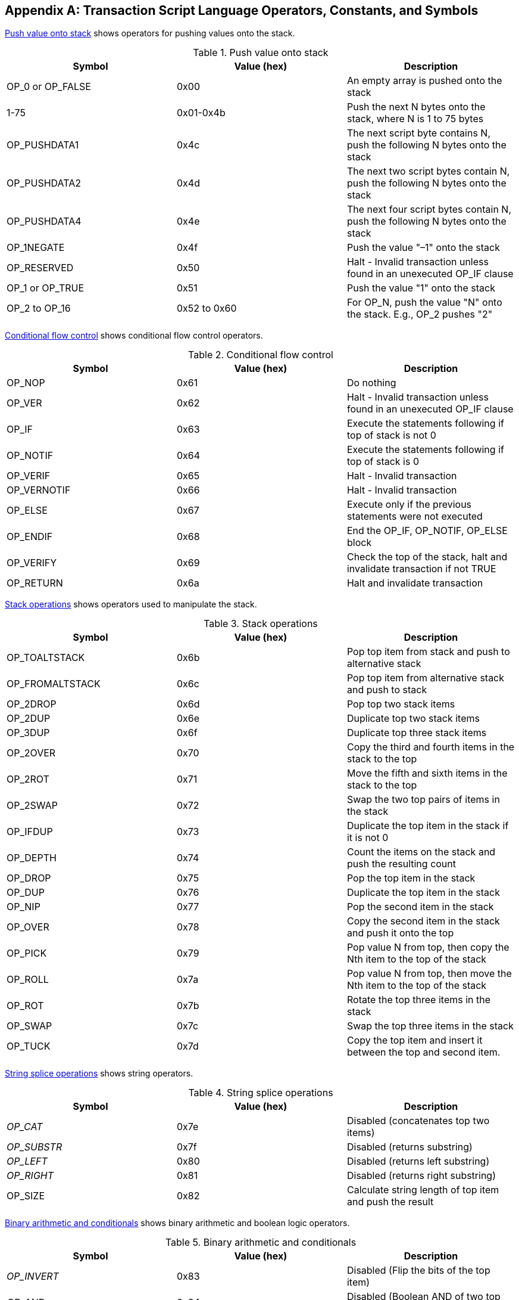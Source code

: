 [[tx_script_ops]]
[appendix]
== Transaction Script Language Operators, Constants, and Symbols

((("Script language", id="ix_appdx-scriptops-asciidoc0", range="startofrange")))((("Script language","reserved operator codes", id="ix_appdx-scriptops-asciidoc1", range="startofrange")))<<tx_script_ops_table_pushdata>> shows operators for pushing values onto the stack.((("Script language","push operators")))

[[tx_script_ops_table_pushdata]]
.Push value onto stack
[options="header"]
|=======
| Symbol | Value (hex) | Description
| OP_0 or OP_FALSE | 0x00 | An empty array is pushed onto the stack
| 1-75 | 0x01-0x4b | Push the next N bytes onto the stack, where N is 1 to 75 bytes
| OP_PUSHDATA1 | 0x4c | The next script byte contains N, push the following N bytes onto the stack
| OP_PUSHDATA2 | 0x4d | The next two script bytes contain N, push the following N bytes onto the stack
| OP_PUSHDATA4 | 0x4e | The next four script bytes contain N, push the following N bytes onto the stack
| OP_1NEGATE | 0x4f | Push the value "–1" onto the stack
| OP_RESERVED | 0x50 | Halt - Invalid transaction unless found in an unexecuted OP_IF clause
| OP_1 or OP_TRUE| 0x51 | Push the value "1" onto the stack
| OP_2 to OP_16 | 0x52 to 0x60 |  For OP_N, push the value "N" onto the stack. E.g., OP_2 pushes "2"
|=======

<<tx_script_ops_table_control>> shows conditional flow control operators.((("Script language","conditional flow operators")))

[[tx_script_ops_table_control]]
.Conditional flow control
[options="header"]
|=======
| Symbol | Value (hex) | Description
| OP_NOP | 0x61 | Do nothing
| OP_VER | 0x62 | Halt - Invalid transaction unless found in an unexecuted OP_IF clause
| OP_IF | 0x63 | Execute the statements following if top of stack is not 0
| OP_NOTIF | 0x64 | Execute the statements following if top of stack is 0
| OP_VERIF | 0x65 | Halt - Invalid transaction
| OP_VERNOTIF | 0x66 | Halt - Invalid transaction
| OP_ELSE | 0x67 | Execute only if the previous statements were not executed
| OP_ENDIF | 0x68 | End the OP_IF, OP_NOTIF, OP_ELSE block
| OP_VERIFY | 0x69 | Check the top of the stack, halt and invalidate transaction if not TRUE
| OP_RETURN | 0x6a | Halt and invalidate transaction
|=======

<<tx_script_ops_table_stack>> shows operators used to manipulate the stack.((("Script language","stack manipulation operators")))

[[tx_script_ops_table_stack]]
.Stack operations
[options="header"]
|=======
| Symbol | Value (hex) | Description
| OP_TOALTSTACK | 0x6b | Pop top item from stack and push to alternative stack
| OP_FROMALTSTACK | 0x6c | Pop top item from alternative stack and push to stack
| OP_2DROP | 0x6d | Pop top two stack items
| OP_2DUP | 0x6e | Duplicate top two stack items
| OP_3DUP | 0x6f | Duplicate top three stack items
| OP_2OVER | 0x70 | Copy the third and fourth items in the stack to the top
| OP_2ROT | 0x71 | Move the fifth and sixth items in the stack to the top
| OP_2SWAP | 0x72 | Swap the two top pairs of items in the stack
| OP_IFDUP | 0x73 | Duplicate the top item in the stack if it is not 0
| OP_DEPTH | 0x74 | Count the items on the stack and push the resulting count
| OP_DROP | 0x75 | Pop the top item in the stack
| OP_DUP | 0x76 | Duplicate the top item in the stack
| OP_NIP | 0x77 | Pop the second item in the stack
| OP_OVER | 0x78 | Copy the second item in the stack and push it onto the top
| OP_PICK | 0x79 | Pop value N from top, then copy the Nth item to the top of the stack
| OP_ROLL | 0x7a | Pop value N from top, then move the Nth item to the top of the stack
| OP_ROT | 0x7b | Rotate the top three items in the stack
| OP_SWAP | 0x7c | Swap the top three items in the stack
| OP_TUCK | 0x7d | Copy the top item and insert it between the top and second item.
|=======

<<tx_script_ops_table_splice>> shows string operators.((("Script language","string operators")))

[[tx_script_ops_table_splice]]
.String splice operations
[options="header"]
|=======
| Symbol | Value (hex) | Description
| _OP_CAT_ | 0x7e | Disabled (concatenates top two items)
| _OP_SUBSTR_ | 0x7f | Disabled (returns substring)
| _OP_LEFT_ | 0x80 | Disabled (returns left substring)
| _OP_RIGHT_ | 0x81 | Disabled (returns right substring)
| OP_SIZE | 0x82 | Calculate string length of top item and push the result 
|=======

<<tx_script_ops_table_binmath>> shows binary arithmetic and boolean logic operators.((("Script language","binary arithmetic operators")))((("Script language","boolean logic operators")))

[[tx_script_ops_table_binmath]]
.Binary arithmetic and conditionals
[options="header"]
|=======
| Symbol | Value (hex) | Description
| _OP_INVERT_ | 0x83 | Disabled (Flip the bits of the top item)
| _OP_AND_ | 0x84 | Disabled (Boolean AND of two top items)
| _OP_OR_ | 0x85 | Disabled (Boolean OR of two top items)
| _OP_XOR_ | 0x86 | Disabled (Boolean XOR of two top items)
| OP_EQUAL | 0x87 | Push TRUE (1) if top two items are exactly equal, push FALSE (0) otherwise
| OP_EQUALVERIFY | 0x88 | Same as OP_EQUAL, but run OP_VERIFY after to halt if not TRUE
| OP_RESERVED1 | 0x89 | Halt - Invalid transaction unless found in an unexecuted OP_IF clause
| OP_RESERVED2 | 0x8a | Halt - Invalid transaction unless found in an unexecuted OP_IF clause
|=======

<<tx_script_ops_table_numbers>> shows numeric (arithmetic) operators.((("Script language","numeric operators")))

[[tx_script_ops_table_numbers]]
.Numeric operators
[options="header"]
|=======
| Symbol | Value (hex) | Description
| OP_1ADD | 0x8b | Add 1 to the top item   
| OP_1SUB | 0x8c | Subtract 1 from the top item
| _OP_2MUL_ | 0x8d | Disabled (multiply top item by 2)
| _OP_2DIV_ | 0x8e | Disabled (divide top item by 2)
| OP_NEGATE | 0x8f | Flip the sign of top item
| OP_ABS | 0x90 | Change the sign of the top item to positive
| OP_NOT | 0x91 | If top item is 0 or 1 Boolean flip it, otherwise return 0
| OP_0NOTEQUAL | 0x92 | If top item is 0 return 0, otherwise return 1
| OP_ADD | 0x93 | Pop top two items, add them and push result
| OP_SUB | 0x94 | Pop top two items, subtract first from second, push result
| OP_MUL | 0x95 | Disabled (multiply top two items)
| OP_DIV | 0x96 | Disabled (divide second item by first item)
| OP_MOD | 0x97 | Disabled (remainder divide second item by first item)
| OP_LSHIFT | 0x98 | Disabled (shift second item left by first item number of bits)
| OP_RSHIFT | 0x99 | Disabled (shift second item right by first item number of bits)
| OP_BOOLAND | 0x9a | Boolean AND of top two items
| OP_BOOLOR | 0x9b | Boolean OR of top two items
| OP_NUMEQUAL | 0x9c | Return TRUE if top two items are equal numbers
| OP_NUMEQUALVERIFY | 0x9d | Same as NUMEQUAL, then OP_VERIFY to halt if not TRUE
| OP_NUMNOTEQUAL | 0x9e | Return TRUE if top two items are not equal numbers
| OP_LESSTHAN | 0x9f | Return TRUE if second item is less than top item
| OP_GREATERTHAN | 0xa0 | Return TRUE if second item is greater than top item
| OP_LESSTHANOREQUAL | 0xa1 | Return TRUE if second item is less than or equal to top item
| OP_GREATERTHANOREQUAL | 0xa2 | Return TRUE if second item is great than or equal to top item
| OP_MIN | 0xa3 | Return the smaller of the two top items 
| OP_MAX | 0xa4 | Return the larger of the two top items
| OP_WITHIN | 0xa5 | Return TRUE if the third item is between the second item (or equal) and first item
|=======

<<tx_script_ops_table_crypto>> shows cryptographic function operators.((("Script language","cryptographic function operators")))

[[tx_script_ops_table_crypto]]
.Cryptographic and hashing operations
[options="header"]
|=======
| Symbol | Value (hex) | Description
| OP_RIPEMD160 | 0xa6 | Return RIPEMD160 hash of top item
| OP_SHA1 | 0xa7 | Return SHA1 hash of top item
| OP_SHA256 | 0xa8 | Return SHA256 hash of top item
| OP_HASH160 | 0xa9 | Return RIPEMD160(SHA256(x)) hash of top item
| OP_HASH256 | 0xaa | Return SHA256(SHA256(x)) hash of top item
| OP_CODESEPARATOR | 0xab | Mark the beginning of signature-checked data
| OP_CHECKSIG | 0xac | Pop a public key and signature and validate the signature for the transaction's hashed data, return TRUE if matching
| OP_CHECKSIGVERIFY | 0xad | Same as CHECKSIG, then OP_VERIFY to halt if not TRUE
| OP_CHECKMULTISIG | 0xae | Run CHECKSIG for each pair of signature and public key provided. All must match. Bug in implementation pops an extra value, prefix with OP_NOP as workaround
| OP_CHECKMULTISIGVERIFY | 0xaf | Same as CHECKMULTISIG, then OP_VERIFY to halt if not TRUE
|=======

<<tx_script_ops_table_nop>> shows nonoperator symbols((("Script language","symbols")))

[[tx_script_ops_table_nop]]
.Non-operators
[options="header"]
|=======
| Symbol | Value (hex) | Description
| OP_NOP1-OP_NOP10 | 0xb0-0xb9 | Does nothing, ignored
|=======


++++
<?hard-pagebreak?>
++++

<<tx_script_ops_table_internal>> shows operator codes reserved for use by the internal script parser.(((range="endofrange", startref="ix_appdx-scriptops-asciidoc1")))(((range="endofrange", startref="ix_appdx-scriptops-asciidoc0")))

[[tx_script_ops_table_internal]]
.Reserved OP codes for internal use by the parser
[options="header"]
|=======
| Symbol | Value (hex) | Description
| OP_SMALLDATA | 0xf9 | Represents small data field 
| OP_SMALLINTEGER | 0xfa | Represents small integer data field
| OP_PUBKEYS | 0xfb | Represents public key fields
| OP_PUBKEYHASH | 0xfd | Represents a public key hash field
| OP_PUBKEY | 0xfe | Represents a public key field
| OP_INVALIDOPCODE | 0xff | Represents any OP code not currently assigned
|=======

